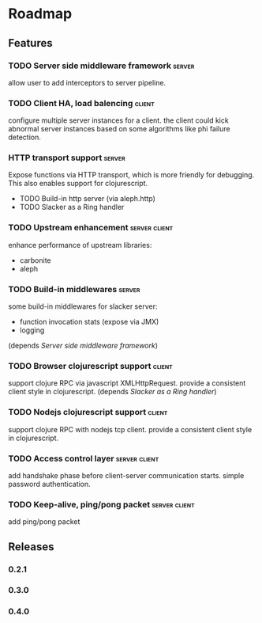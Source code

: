 * Roadmap

** Features

*** TODO Server side middleware framework                            :server:
    allow user to add interceptors to server pipeline. 
*** TODO Client HA, load balencing                                   :client:
    configure multiple server instances for a client. the client could
    kick abnormal server instances based on some algorithms like phi failure detection.
*** HTTP transport support                                           :server:
    Expose functions via HTTP transport, which is more
    friendly for debugging. This also enables support for
    clojurescript.
    - TODO Build-in http server (via aleph.http)
    - TODO Slacker as a Ring handler
*** TODO Upstream enhancement                                 :server:client:
    enhance performance of upstream libraries:
    - carbonite 
    - aleph
*** TODO Build-in middlewares :server:
    some build-in middlewares for slacker server: 
    - function invocation stats (expose via JMX)
    - logging
    (depends [[Server side middleware framework]])
*** TODO Browser clojurescript support                               :client:
    support clojure RPC via javascript XMLHttpRequest. provide a
    consistent client style in clojurescript.
    (depends [[Slacker as a Ring handler]])
*** TODO Nodejs clojurescript support                                :client:
    support clojure RPC with nodejs tcp client. provide a consistent
    client style in clojurescript.
*** TODO Access control layer                                 :server:client:    
    add handshake phase before client-server communication
    starts. simple password authentication.
*** TODO Keep-alive, ping/pong packet                         :server:client:
    add ping/pong packet

** Releases

*** 0.2.1
*** 0.3.0
*** 0.4.0

